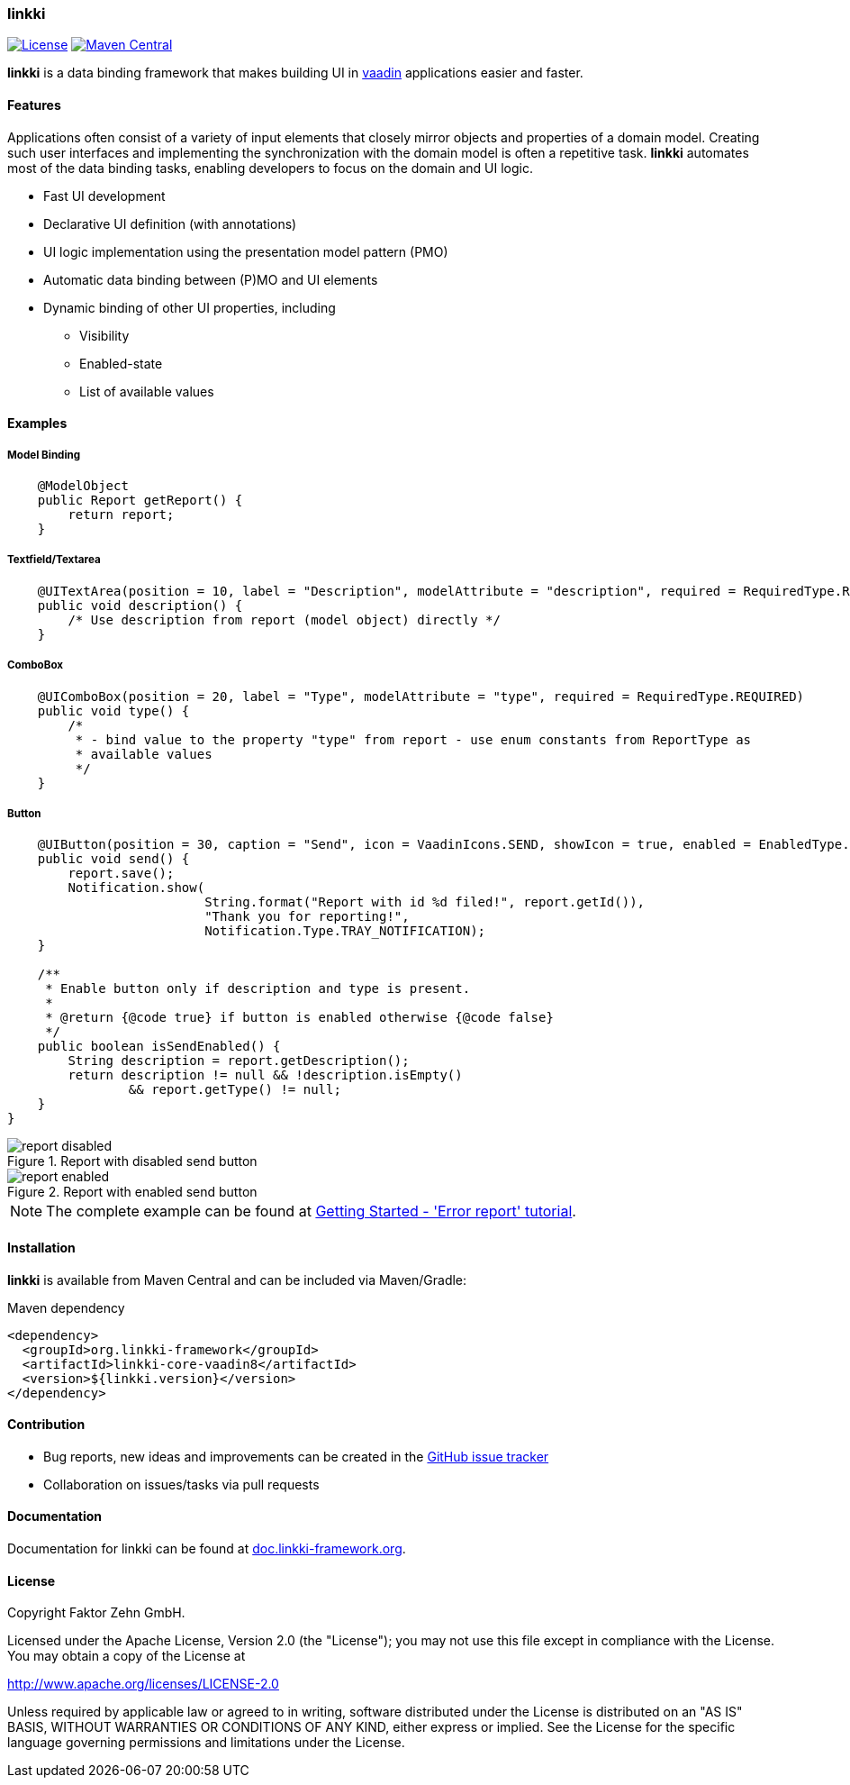 :readme-images: doc/src/main/jbake/assets/images/content/

=== linkki

image:https://img.shields.io/badge/License-Apache2.0-blue.svg[License, link=https://opensource.org/licenses/Apache-2.0, role="left"]
image:https://maven-badges.herokuapp.com/maven-central/org.linkki-framework/linkki-core-vaadin8/badge.svg[Maven Central, link=https://mvnrepository.com/artifact/org.linkki-framework/linkki-core-vaadin8, role="left"]

*linkki* is a data binding framework that makes building UI in https://vaadin.com/home[vaadin] applications easier and faster.

==== Features

Applications often consist of a variety of input elements that closely mirror objects and properties of a domain model. Creating such user interfaces and implementing the synchronization with the domain model is often a repetitive task. *linkki* automates most of the data binding tasks, enabling developers to focus on the domain and UI logic.

* Fast UI development
* Declarative UI definition (with annotations)
* UI logic implementation using the presentation model pattern (PMO)
* Automatic data binding between (P)MO and UI elements
* Dynamic binding of other UI properties, including
** Visibility
** Enabled-state
** List of available values

==== Examples

===== Model Binding
[source,java]

----
    @ModelObject
    public Report getReport() {
        return report;
    }
----

===== Textfield/Textarea
[source,java]

----
    @UITextArea(position = 10, label = "Description", modelAttribute = "description", required = RequiredType.REQUIRED, rows = 5, width = "50em")
    public void description() {
        /* Use description from report (model object) directly */
    }
----

===== ComboBox
[source,java]

----
    @UIComboBox(position = 20, label = "Type", modelAttribute = "type", required = RequiredType.REQUIRED)
    public void type() {
        /*
         * - bind value to the property "type" from report - use enum constants from ReportType as
         * available values
         */
    }
----

===== Button
[source,java]

----
    @UIButton(position = 30, caption = "Send", icon = VaadinIcons.SEND, showIcon = true, enabled = EnabledType.DYNAMIC)
    public void send() {
        report.save();
        Notification.show(
                          String.format("Report with id %d filed!", report.getId()),
                          "Thank you for reporting!",
                          Notification.Type.TRAY_NOTIFICATION);
    }

    /**
     * Enable button only if description and type is present.
     *
     * @return {@code true} if button is enabled otherwise {@code false}
     */
    public boolean isSendEnabled() {
        String description = report.getDescription();
        return description != null && !description.isEmpty()
                && report.getType() != null;
    }
}
----

.Report with disabled send button
image::{readme-images}02_getting_started/report_disabled.png[]

.Report with enabled send button
image::{readme-images}02_getting_started/report_enabled.png[]


NOTE: The complete example can be found at http://doc.linkki-framework.org/linkki-1.0-SNAPSHOT/02_getting-started/01_error_report.html[Getting Started - 'Error report' tutorial].


==== Installation

*linkki* is available from Maven Central and can be included via Maven/Gradle:

.Maven dependency
[source,xml]
----
<dependency>
  <groupId>org.linkki-framework</groupId>
  <artifactId>linkki-core-vaadin8</artifactId>
  <version>${linkki.version}</version>
</dependency>
----

==== Contribution

* Bug reports, new ideas and improvements can be created in the https://github.com/linkki-framework/linkki/issues[GitHub issue tracker]
* Collaboration on issues/tasks via pull requests


==== Documentation

Documentation for linkki can be found at http://doc.linkki-framework.org[doc.linkki-framework.org].


==== License

Copyright Faktor Zehn GmbH.

Licensed under the Apache License, Version 2.0 (the "License");
you may not use this file except in compliance with the License.
You may obtain a copy of the License at

http://www.apache.org/licenses/LICENSE-2.0

Unless required by applicable law or agreed to in writing, software
distributed under the License is distributed on an "AS IS" BASIS,
WITHOUT WARRANTIES OR CONDITIONS OF ANY KIND, either express or implied.
See the License for the specific language governing permissions and
limitations under the License.
